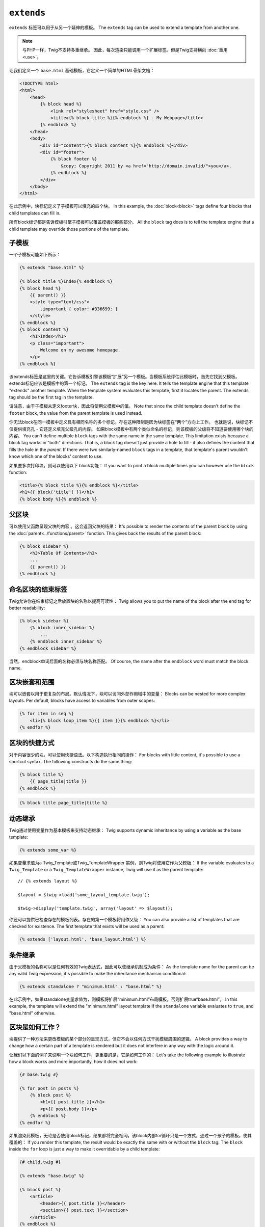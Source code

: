 ``extends``
===========

``extends`` 标签可以用于从另一个延伸的模板。
The ``extends`` tag can be used to extend a template from another one.

.. note::

    与PHP一样，Twig不支持多重继承。
    因此，每次渲染只能调用一个扩展标签。但是Twig支持横向 :doc:`重用<use>`。

让我们定义一个 ``base.html`` 基础模板，它定义一个简单的HTML骨架文档：

.. code-block:: html+jinja

    <!DOCTYPE html>
    <html>
        <head>
            {% block head %}
                <link rel="stylesheet" href="style.css" />
                <title>{% block title %}{% endblock %} - My Webpage</title>
            {% endblock %}
        </head>
        <body>
            <div id="content">{% block content %}{% endblock %}</div>
            <div id="footer">
                {% block footer %}
                    &copy; Copyright 2011 by <a href="http://domain.invalid/">you</a>.
                {% endblock %}
            </div>
        </body>
    </html>

在此示例中，块标记定义了子模板可以填充的四个块。
In this example, the :doc:`block<block>` tags define four blocks that child
templates can fill in.

所有block标记都是告诉模板引擎子模板可以覆盖模板的那些部分。
All the ``block`` tag does is to tell the template engine that a child
template may override those portions of the template.

子模板
--------------

一个子模板可能如下所示：

.. code-block:: jinja

    {% extends "base.html" %}

    {% block title %}Index{% endblock %}
    {% block head %}
        {{ parent() }}
        <style type="text/css">
            .important { color: #336699; }
        </style>
    {% endblock %}
    {% block content %}
        <h1>Index</h1>
        <p class="important">
            Welcome on my awesome homepage.
        </p>
    {% endblock %}

该extends标签是这里的关键。它告诉模板引擎该模板“扩展”另一个模板。当模板系统评估此模板时，首先它找到父模板。extends标记应该是模板中的第一个标记。
The ``extends`` tag is the key here. It tells the template engine that this
template "extends" another template. When the template system evaluates this
template, first it locates the parent. The extends tag should be the first tag
in the template.

请注意，由于子模板未定义footer块，因此将使用父模板中的值。
Note that since the child template doesn't define the ``footer`` block, the
value from the parent template is used instead.

你无法block在同一模板中定义具有相同名称的多个标记。存在这种限制是因为块标签在“两个”方向上工作。
也就是说，块标记不仅提供填充孔 - 它还定义填充父级孔的内容。
如果block模板中有两个类似命名的标记，则该模板的父级将不知道要使用哪个块的内容。
You can't define multiple ``block`` tags with the same name in the same
template. This limitation exists because a block tag works in "both"
directions. That is, a block tag doesn't just provide a hole to fill - it also
defines the content that fills the hole in the *parent*. If there were two
similarly-named ``block`` tags in a template, that template's parent wouldn't
know which one of the blocks' content to use.

如果要多次打印块，则可以使用以下 block功能：
If you want to print a block multiple times you can however use the
``block`` function:

.. code-block:: jinja

    <title>{% block title %}{% endblock %}</title>
    <h1>{{ block('title') }}</h1>
    {% block body %}{% endblock %}

父区块
-------------

可以使用父函数呈现父块的内容 。这会返回父块的结果：
It's possible to render the contents of the parent block by using the
:doc:`parent<../functions/parent>` function. This gives back the results of
the parent block:

.. code-block:: jinja

    {% block sidebar %}
        <h3>Table Of Contents</h3>
        ...
        {{ parent() }}
    {% endblock %}

命名区块的结束标签
--------------------

Twig允许你在结束标记之后放置块的名称以提高可读性：
Twig allows you to put the name of the block after the end tag for better
readability:

.. code-block:: jinja

    {% block sidebar %}
        {% block inner_sidebar %}
            ...
        {% endblock inner_sidebar %}
    {% endblock sidebar %}

当然，endblock单词后面的名称必须与块名称匹配。
Of course, the name after the ``endblock`` word must match the block name.

区块嵌套和范围
-----------------------

块可以嵌套以用于更复杂的布局。默认情况下，块可以访问外部作用域中的变量：
Blocks can be nested for more complex layouts. Per default, blocks have access
to variables from outer scopes:

.. code-block:: jinja

    {% for item in seq %}
        <li>{% block loop_item %}{{ item }}{% endblock %}</li>
    {% endfor %}

区块的快捷方式
---------------

对于内容很少的块，可以使用快捷语法。以下构造执行相同的操作：
For blocks with little content, it's possible to use a shortcut syntax. The
following constructs do the same thing:

.. code-block:: jinja

    {% block title %}
        {{ page_title|title }}
    {% endblock %}

.. code-block:: jinja

    {% block title page_title|title %}

动态继承
-------------------

Twig通过使用变量作为基本模板来支持动态继承：
Twig supports dynamic inheritance by using a variable as the base template:

.. code-block:: jinja

    {% extends some_var %}

如果变量求值为a Twig_Template或Twig_TemplateWrapper 实例，则Twig将使用它作为父模板：
If the variable evaluates to a ``Twig_Template`` or a ``Twig_TemplateWrapper``
instance, Twig will use it as the parent template::

    // {% extends layout %}

    $layout = $twig->load('some_layout_template.twig');

    $twig->display('template.twig', array('layout' => $layout));

你还可以提供已检查存在的模板列表。存在的第一个模板将用作父级：
You can also provide a list of templates that are checked for existence. The
first template that exists will be used as a parent:

.. code-block:: jinja

    {% extends ['layout.html', 'base_layout.html'] %}

条件继承
-----------------------

由于父模板的名称可以是任何有效的Twig表达式，因此可以使继承机制成为条件：
As the template name for the parent can be any valid Twig expression, it's
possible to make the inheritance mechanism conditional:

.. code-block:: jinja

    {% extends standalone ? "minimum.html" : "base.html" %}

在此示例中，如果standalone变量求值为，则模板将扩展“minimum.html”布局模板，否则扩展true“base.html”。
In this example, the template will extend the "minimum.html" layout template
if the ``standalone`` variable evaluates to ``true``, and "base.html"
otherwise.

区块是如何工作？
-------------------

块提供了一种方法来更改模板的某个部分的呈现方式，但它不会以任何方式干扰模板周围的逻辑。
A block provides a way to change how a certain part of a template is rendered
but it does not interfere in any way with the logic around it.

让我们以下面的例子来说明一个块如何工作，更重要的是，它是如何工作的：
Let's take the following example to illustrate how a block works and more
importantly, how it does not work:

.. code-block:: jinja

    {# base.twig #}

    {% for post in posts %}
        {% block post %}
            <h1>{{ post.title }}</h1>
            <p>{{ post.body }}</p>
        {% endblock %}
    {% endfor %}

如果渲染此模板，无论是否使用block标记，结果都将完全相同。该block内部for循环只是一个方式，通过一个孩子的模板，使其覆盖的：
If you render this template, the result would be exactly the same with or
without the ``block`` tag. The ``block`` inside the ``for`` loop is just a way
to make it overridable by a child template:

.. code-block:: jinja

    {# child.twig #}

    {% extends "base.twig" %}

    {% block post %}
        <article>
            <header>{{ post.title }}</header>
            <section>{{ post.text }}</section>
        </article>
    {% endblock %}

现在，在渲染子模板时，循环将使用子模板中定义的块而不是基模中定义的块; 然后，执行的模板等效于以下模板：
Now, when rendering the child template, the loop is going to use the block
defined in the child template instead of the one defined in the base one; the
executed template is then equivalent to the following one:

.. code-block:: jinja

    {% for post in posts %}
        <article>
            <header>{{ post.title }}</header>
            <section>{{ post.text }}</section>
        </article>
    {% endfor %}

让我们再看一个例子：if声明中包含的一个块：
Let's take another example: a block included within an ``if`` statement:

.. code-block:: jinja

    {% if posts is empty %}
        {% block head %}
            {{ parent() }}

            <meta name="robots" content="noindex, follow">
        {% endblock head %}
    {% endif %}

与你的想法相反，此模板不会有条件地定义块; 它只是通过子模板覆盖条件所呈现的内容的输出true。
Contrary to what you might think, this template does not define a block
conditionally; it just makes overridable by a child template the output of
what will be rendered when the condition is ``true``.

如果要有条件地显示输出，请使用以下代码：
If you want the output to be displayed conditionally, use the following
instead:

.. code-block:: jinja

    {% block head %}
        {{ parent() }}

        {% if posts is empty %}
            <meta name="robots" content="noindex, follow">
        {% endif %}
    {% endblock head %}

.. seealso:: :doc:`block<../functions/block>`, :doc:`block<../tags/block>`, :doc:`parent<../functions/parent>`, :doc:`use<../tags/use>`
